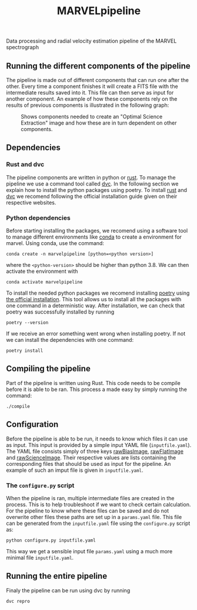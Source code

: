 #+TITLE:MARVELpipeline
Data processing and radial velocity estimation pipeline of the MARVEL spectrograph


** Running the different components of the pipeline

The pipeline is made out of different components that can run one after the other.
Every time a component finishes it will create a FITS file with the intermediate results
saved into it. This file can then serve as input for another component. An example of
how these components rely on the results of previous components is illustrated in the following graph:

#+CAPTION:Shows components needed to create an "Optimal Science Extraction" image and how these are in turn dependent on other components.
#+NAME: fig:Optimal Extraction
[[./Docs/Images/my_output_file.png]]

** Dependencies

*** Rust and dvc

The pipeline components are written in python or [[https://foundation.rust-lang.org/][rust]]. To manage the pipeline we use a command
tool called [[https://dvc.org/][dvc]]. In the following section we explain how to install the python packages using
poetry. To install [[https://www.rust-lang.org/tools/install][rust]] and [[https://dvc.org/#get-started-dvc][dvc]] we recomend following the official installation guide given on
their respective websites. 

*** Python dependencies

Before starting installing the packages, we recomend using a software tool to manage different environments
like [[https://docs.conda.io/projects/conda/en/stable/commands/create.html][conda]] to create a environment for marvel. Using conda, use the command:

#+begin_src shell
  conda create -n marvelpipeline [python=<python version>]
#+end_src

where the ~<python-version>~ should be higher than python 3.8. We can then activate the environment with

#+begin_src shell
  conda activate marvelpipeline
#+end_src

To install the needed python packages we recomend installing [[https://python-poetry.org/][poetry]] using [[https://python-poetry.org/docs/][the official installation]].
This tool allows us to install all the packages with one command in a deterministic way.
After installation, we can check that poetry was successfully installed by running

#+begin_src shell
  poetry --version
#+end_src

If we receive an error something went wrong when installing poetry. If not we can install the dependencies
with one command:

#+begin_src shell
  poetry install
#+end_src


** Compiling the pipeline

Part of the pipeline is written using Rust. This code needs to be compile before it is able to be ran.
This process a made easy by simply running the command:

#+begin_src shell
  ./compile
#+end_src


** Configuration

Before the pipeline is able to be run, it needs to know which files it can use as input. This input is provided by a simple
input YAML file (~inputfile.yaml~). The YAML file consists simply of three keys _rawBiasImage_, _rawFlatImage_ and _rawScienceImage_. Their respective
values are lists containing the corresponding files that should be used as input for the pipeline. An example of such an imput file
is given in ~inputfile.yaml~.

*** The =configure.py= script

When the pipeline is ran, multiple intermediate files are created in the process. This is to help troubleshoot if we want to
check certain calculation. For the pipeline to know where these files can be saved and do not overwrite other files these
paths are set up in a ~params.yaml~ file. This file can be generated from the ~inputfile.yaml~ file using the ~configure.py~ script
as:

#+begin_src shell
  python configure.py inputfile.yaml
#+end_src

This way we get a sensible input file ~params.yaml~ using a much more minimal file ~inputfile.yaml~.


** Running the entire pipeline

Finaly the pipeline can be run using dvc by running

#+begin_src shell
  dvc repro
#+end_src





